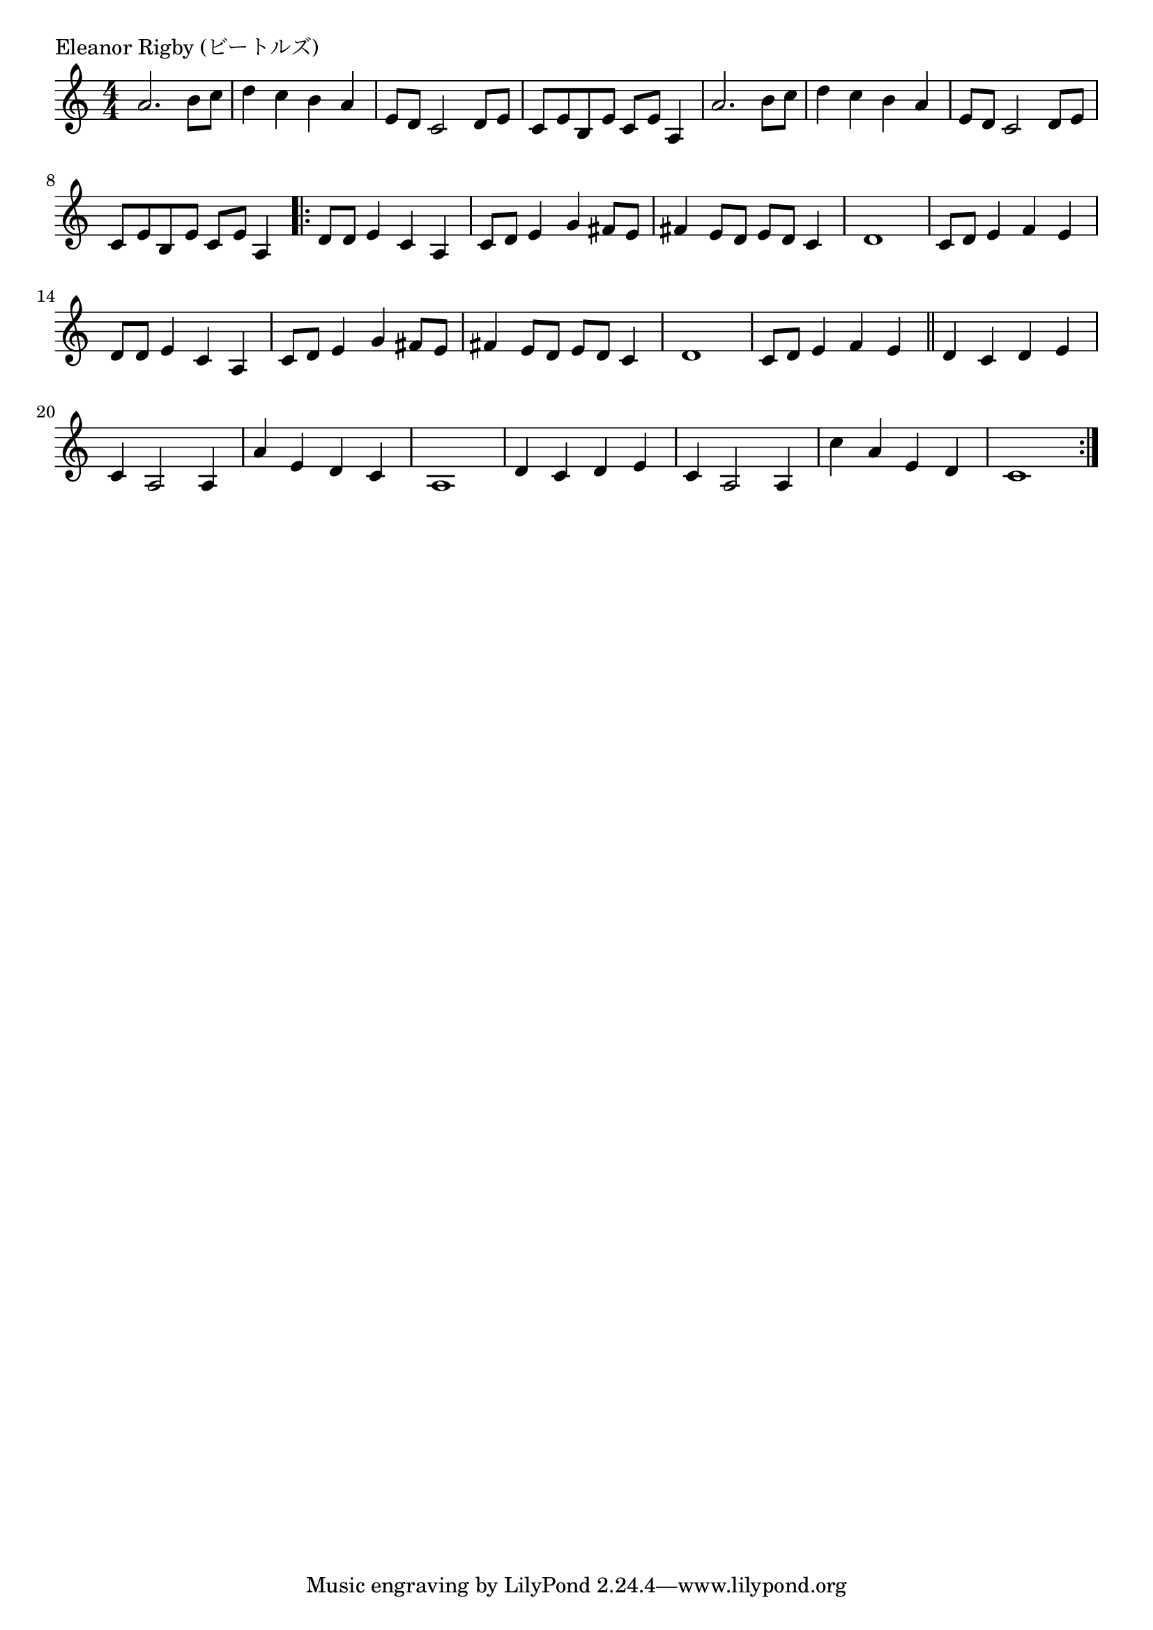 \version "2.18.2"

% Eleanor Rigby (ビートルズ)

\header {
piece = "Eleanor Rigby (ビートルズ)"
}

melody =
\relative c'' {
\key a \minor
\time 4/4
\set Score.tempoHideNote = ##t
\tempo 4=120
\numericTimeSignature
%
a2. b8 c |
d4 c b a |
e8 d c2 d8 e |
c e b e c e a,4 |

a'2. b8 c |
d4 c b a |
e8 d c2 d8 e |
c e b e c e a,4 |
\bar ".|:"
d8 d e4 c a |
c8 d e4 g fis8 e |
fis4 e8 d e d c4 |
d1 |

c8 d e4 f e |
d8 d e4 c a |
c8 d e4 g fis8 e |
fis4 e8 d e d c4 |
d1 |

c8 d e4 f e |
\bar "||"
d4 c d e |
c a2 a4 |
a' e d c |
a1 |
d4 c d e |
c a2 a4 |
c' a e d |
c1 |





\bar ":|."
}
\score {
<<
\chords {
\set noChordSymbol = ""
\set chordChanges=##t
%%

}
\new Staff {\melody}
>>
\layout {
line-width = #190
indent = 0\mm
}
\midi {}
}